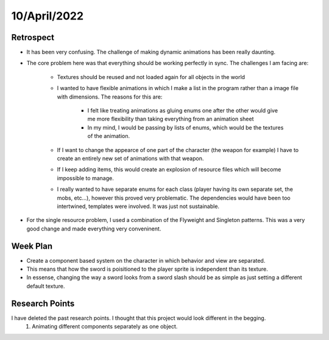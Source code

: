 .. _week-14:

10/April/2022
==============================================

Retrospect
------------------------
- It has been very confusing. The challenge of making dynamic animations has been really daunting.
- The core problem here was that everything should be working perfectly in sync. The challenges I am facing are:

	* Textures should be reused and not loaded again for all objects in the world
	* I wanted to have flexible animations in which I make a list in the program rather than a image file with dimensions. The reasons for this are:
	
		* I felt like treating animations as gluing enums one after the other would give me more flexibility than taking everything from an animation sheet
		* In my mind, I would be passing by lists of enums, which would be the textures of the animation.
	* If I want to change the appearce of one part of the character (the weapon for example) I have to create an entirely new set of animations with that weapon.
	* If I keep adding items, this would create an explosion of resource files which will become impossible to manage.
	* I really wanted to have separate enums for each class (player having its own separate set, the mobs, etc...), however this proved very problematic. The dependencies would have been too intertwined, templates were involved. It was just not sustainable. 
- For the single resource problem, I used a combination of the Flyweight and Singleton patterns. This was a very good change and made everything very conveninent.

Week Plan
------------------------
- Create a component based system on the character in which behavior and view are separated.
- This means that how the sword is poisitioned to the player sprite is independent than its texture.
- In essense, changing the way a sword looks from a sword slash should be as simple as just setting a different default texture.

Research Points
-----------------
I have deleted the past research points. I thought that this project would look different in the begging.
	1. Animating different components separately as one object.